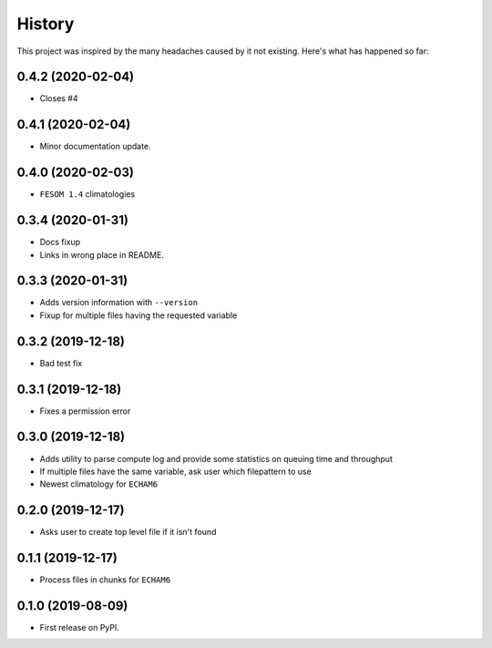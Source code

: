 =======
History
=======

This project was inspired by the many headaches caused by it not existing.
Here's what has happened so far:

0.4.2 (2020-02-04)
------------------
* Closes #4

0.4.1 (2020-02-04)
------------------
* Minor documentation update.

0.4.0 (2020-02-03)
------------------
* ``FESOM 1.4`` climatologies

0.3.4 (2020-01-31)
------------------
* Docs fixup
* Links in wrong place in README.

0.3.3 (2020-01-31)
------------------

* Adds version information with ``--version``
* Fixup for multiple files having the requested variable

0.3.2 (2019-12-18)
------------------

* Bad test fix

0.3.1 (2019-12-18)
------------------

* Fixes a permission error

0.3.0 (2019-12-18)
------------------

* Adds utility to parse compute log and provide some statistics on queuing time
  and throughput
* If multiple files have the same variable, ask user which filepattern to use
* Newest climatology for ``ECHAM6``

0.2.0 (2019-12-17)
------------------

* Asks user to create top level file if it isn't found

0.1.1 (2019-12-17)
------------------

* Process files in chunks for ``ECHAM6``

0.1.0 (2019-08-09)
------------------

* First release on PyPI.
